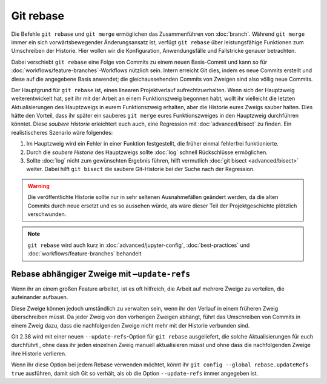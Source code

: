 .. SPDX-FileCopyrightText: 2020 Veit Schiele
..
.. SPDX-License-Identifier: BSD-3-Clause

Git rebase
==========

Die Befehle ``git rebase`` und ``git merge`` ermöglichen das Zusammenführen von
:doc:`branch`. Während ``git merge`` immer ein sich vorwärtsbewegender
Änderungsansatz ist, verfügt ``git rebase`` über leistungsfähige Funktionen zum
Umschreiben der Historie.
Hier wollen wir die Konfiguration, Anwendungsfälle und Fallstricke
genauer betrachten.

Dabei verschiebt ``git rebase`` eine Folge von Commits zu einem neuen
Basis-Commit und kann so für :doc:`workflows/feature-branches`-Workflows
nützlich sein. Intern erreicht Git dies, indem es neue Commits erstellt und
diese auf die angegebene Basis anwendet; die gleichaussehenden Commits von
Zweigen sind also völlig neue Commits.

Der Hauptgrund für ``git rebase`` ist, einen linearen Projektverlauf
aufrechtzuerhalten. Wenn sich der Hauptzweig weiterentwickelt hat, seit ihr mit
der Arbeit an einem Funktionszweig begonnen habt, wollt ihr vielleicht die
letzten Aktualisierungen des Hauptzweigs in eurem Funktionszweig erhalten, aber
die Historie eures Zweigs sauber halten. Dies hätte den Vorteil, dass ihr
später ein sauberes ``git merge`` eures Funktionszweiges in den Hauptzweig
durchführen könntet. Diese *saubere Historie* erleichtert euch auch, eine
Regression mit :doc:`advanced/bisect` zu finden. Ein realistischeres Szenario wäre
folgendes:

#. Im Hauptzweig wird ein Fehler in einer Funktion festgestellt, die früher
   einmal fehlerfrei funktionierte.
#. Durch die *saubere Historie* des Hauptzweigs sollte :doc:`log` schnell
   Rückschlüsse ermöglichen.
#. Sollte :doc:`log` nicht zum gewünschten Ergebnis führen, hilft vermutlich
   :doc:`git bisect <advanced/bisect>` weiter. Dabei hilft ``git bisect`` die saubere
   Git-Historie bei der Suche nach der Regression.

.. warning::
    Die veröffentlichte Historie sollte nur in sehr seltenen Ausnahmefällen
    geändert werden, da die alten Commits durch neue ersetzt und es so aussehen
    würde, als wäre dieser Teil der Projektgeschichte plötzlich verschwunden.

.. note::

   ``git rebase`` wird auch kurz in :doc:`advanced/jupyter-config`, :doc:`best-practices`
   und :doc:`workflows/feature-branches` behandelt

Rebase abhängiger Zweige mit ``–update-refs``
---------------------------------------------

Wenn ihr an einem großen Feature arbeitet, ist es oft hilfreich, die Arbeit auf
mehrere Zweige zu verteilen, die aufeinander aufbauen.

Diese Zweige können jedoch umständlich zu verwalten sein, wenn ihr den Verlauf
in einem früheren Zweig überschreiben müsst. Da jeder Zweig von den vorherigen
Zweigen abhängt, führt das Umschreiben von Commits in einem Zweig dazu, dass die
nachfolgenden Zweige nicht mehr mit der Historie verbunden sind.

Git 2.38 wird mit einer neuen ``--update-refs``-Option für ``git rebase``
ausgeliefert, die solche Aktualisierungen für euch durchführt , ohne dass ihr
jeden einzelnen Zweig manuell aktualisieren müsst und ohne dass die
nachfolgenden Zweige ihre Historie verlieren.

Wenn ihr diese Option bei jedem Rebase verwenden möchtet, könnt ihr ``git config
--global rebase.updateRefs true`` ausführen, damit sich Git so verhält, als ob
die Option ``--update-refs`` immer angegeben ist.

.. seealso::
   `rebase: add --update-refs option
   <https://lore.kernel.org/git/3ec2cc922f971af4e4a558188cf139cc0c0150d6.1657631226.git.gitgitgadget@gmail.com/>`_

